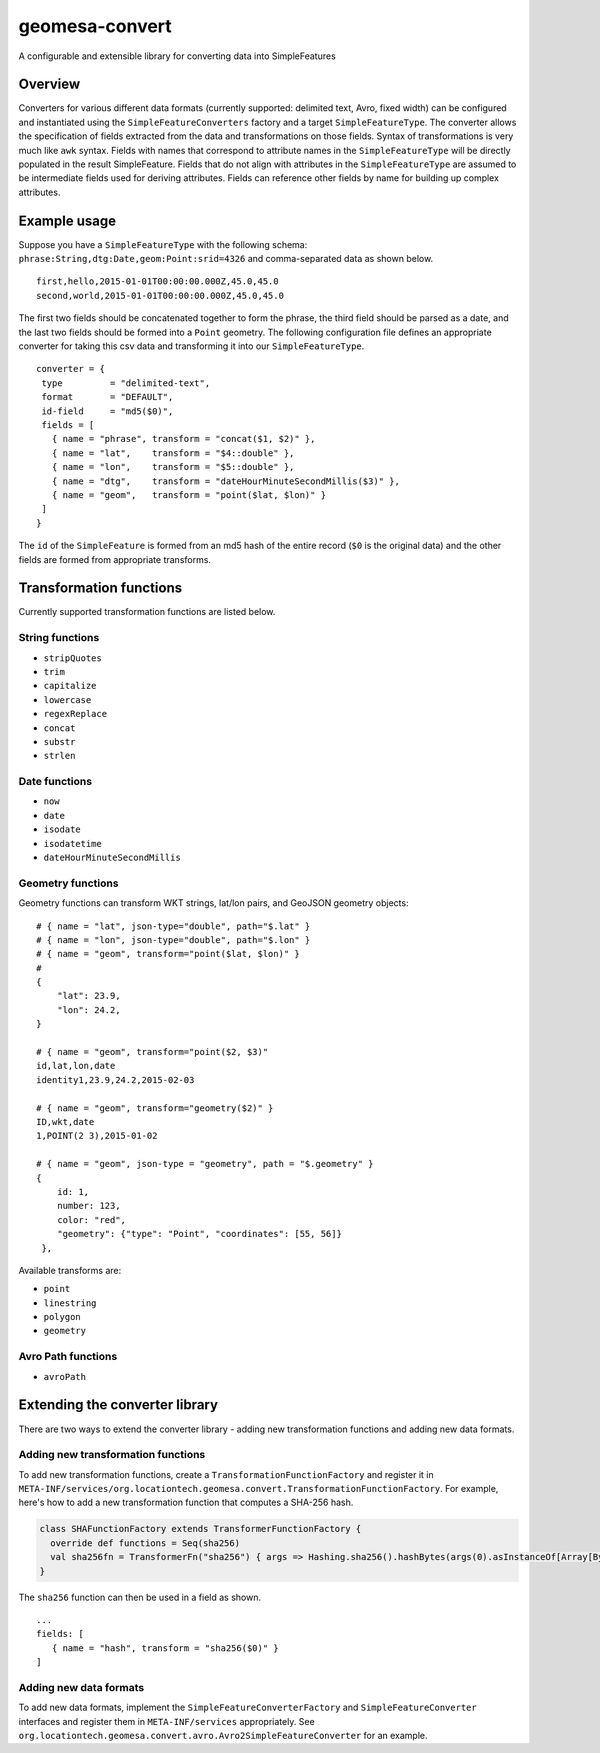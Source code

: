 .. _geomesa-convert:

geomesa-convert
===============

A configurable and extensible library for converting data into
SimpleFeatures

Overview
--------

Converters for various different data formats (currently supported:
delimited text, Avro, fixed width) can be configured and instantiated
using the ``SimpleFeatureConverters`` factory and a target
``SimpleFeatureType``. The converter allows the specification of fields
extracted from the data and transformations on those fields. Syntax of
transformations is very much like ``awk`` syntax. Fields with names that
correspond to attribute names in the ``SimpleFeatureType`` will be
directly populated in the result SimpleFeature. Fields that do not align
with attributes in the ``SimpleFeatureType`` are assumed to be
intermediate fields used for deriving attributes. Fields can reference
other fields by name for building up complex attributes.

Example usage
-------------

Suppose you have a ``SimpleFeatureType`` with the following schema:
``phrase:String,dtg:Date,geom:Point:srid=4326`` and comma-separated data
as shown below.

::

    first,hello,2015-01-01T00:00:00.000Z,45.0,45.0
    second,world,2015-01-01T00:00:00.000Z,45.0,45.0                                                                                                                                                                    

The first two fields should be concatenated together to form the phrase,
the third field should be parsed as a date, and the last two fields
should be formed into a ``Point`` geometry. The following configuration
file defines an appropriate converter for taking this csv data and
transforming it into our ``SimpleFeatureType``.

::

     converter = { 
      type         = "delimited-text",
      format       = "DEFAULT",
      id-field     = "md5($0)",
      fields = [
        { name = "phrase", transform = "concat($1, $2)" },
        { name = "lat",    transform = "$4::double" },
        { name = "lon",    transform = "$5::double" },
        { name = "dtg",    transform = "dateHourMinuteSecondMillis($3)" },
        { name = "geom",   transform = "point($lat, $lon)" }
      ]
     }

The ``id`` of the ``SimpleFeature`` is formed from an md5 hash of the
entire record (``$0`` is the original data) and the other fields are
formed from appropriate transforms.

Transformation functions
------------------------

Currently supported transformation functions are listed below.

String functions
^^^^^^^^^^^^^^^^

-  ``stripQuotes``
-  ``trim``
-  ``capitalize``
-  ``lowercase``
-  ``regexReplace``
-  ``concat``
-  ``substr``
-  ``strlen``

Date functions
^^^^^^^^^^^^^^

-  ``now``
-  ``date``
-  ``isodate``
-  ``isodatetime``
-  ``dateHourMinuteSecondMillis``

Geometry functions
^^^^^^^^^^^^^^^^^^

Geometry functions can transform WKT strings, lat/lon pairs, and GeoJSON
geometry objects:

::

    # { name = "lat", json-type="double", path="$.lat" }
    # { name = "lon", json-type="double", path="$.lon" }
    # { name = "geom", transform="point($lat, $lon)" }
    #
    {
        "lat": 23.9,
        "lon": 24.2,
    }
        
    # { name = "geom", transform="point($2, $3)"
    id,lat,lon,date
    identity1,23.9,24.2,2015-02-03
        
    # { name = "geom", transform="geometry($2)" }
    ID,wkt,date
    1,POINT(2 3),2015-01-02
        
    # { name = "geom", json-type = "geometry", path = "$.geometry" }
    {
        id: 1,
        number: 123,
        color: "red",
        "geometry": {"type": "Point", "coordinates": [55, 56]}
     },

Available transforms are:

-  ``point``
-  ``linestring``
-  ``polygon``
-  ``geometry``

Avro Path functions
^^^^^^^^^^^^^^^^^^^

-  ``avroPath``

Extending the converter library
-------------------------------

There are two ways to extend the converter library - adding new
transformation functions and adding new data formats.

Adding new transformation functions
^^^^^^^^^^^^^^^^^^^^^^^^^^^^^^^^^^^

To add new transformation functions, create a
``TransformationFunctionFactory`` and register it in
``META-INF/services/org.locationtech.geomesa.convert.TransformationFunctionFactory``.
For example, here's how to add a new transformation function that
computes a SHA-256 hash.

.. code:: scala

    class SHAFunctionFactory extends TransformerFunctionFactory {
      override def functions = Seq(sha256)
      val sha256fn = TransformerFn("sha256") { args => Hashing.sha256().hashBytes(args(0).asInstanceOf[Array[Byte]]) }
    }

The ``sha256`` function can then be used in a field as shown.

::
       
    ...
    fields: [
       { name = "hash", transform = "sha256($0)" }
    ]

Adding new data formats
^^^^^^^^^^^^^^^^^^^^^^^

To add new data formats, implement the ``SimpleFeatureConverterFactory``
and ``SimpleFeatureConverter`` interfaces and register them in
``META-INF/services`` appropriately. See
``org.locationtech.geomesa.convert.avro.Avro2SimpleFeatureConverter``
for an example.
